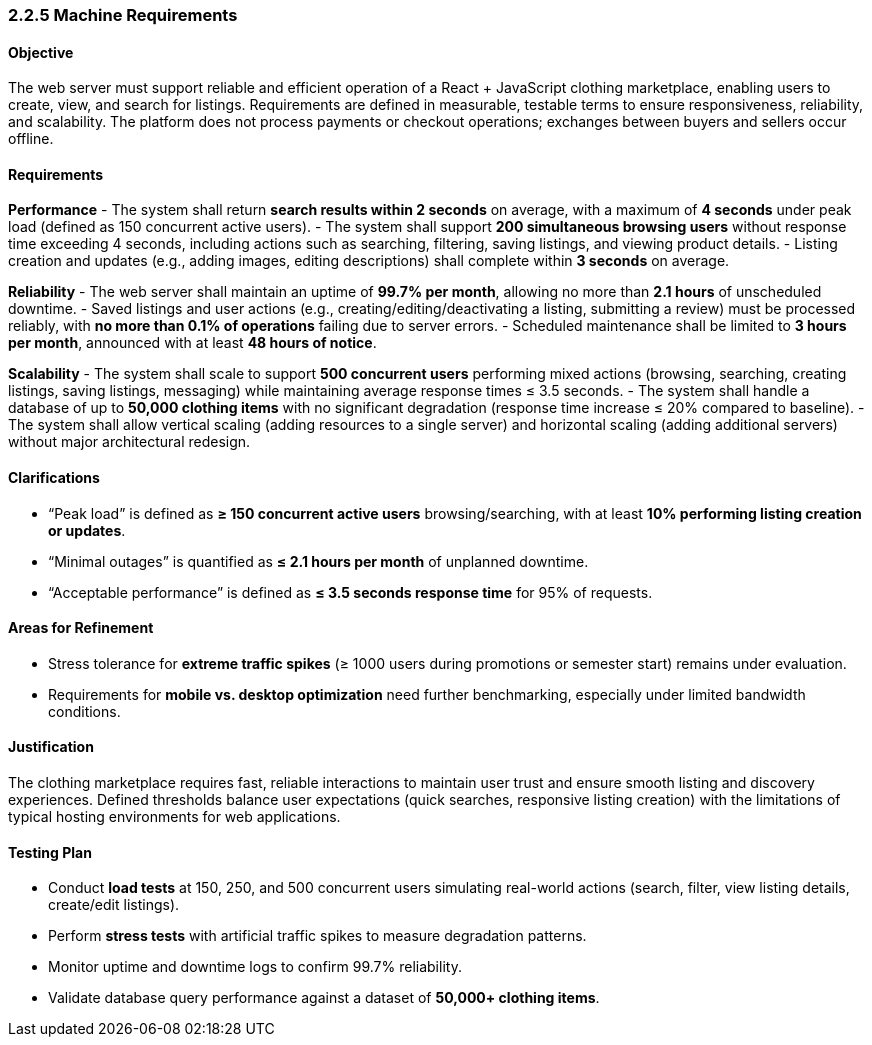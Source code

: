 === *2.2.5 Machine Requirements*

==== Objective
The web server must support reliable and efficient operation of a React + JavaScript clothing marketplace, enabling users to create, view, and search for listings. Requirements are defined in measurable, testable terms to ensure responsiveness, reliability, and scalability. The platform does not process payments or checkout operations; exchanges between buyers and sellers occur offline.

==== Requirements

*Performance*
- The system shall return **search results within 2 seconds** on average, with a maximum of **4 seconds** under peak load (defined as 150 concurrent active users).
- The system shall support **200 simultaneous browsing users** without response time exceeding 4 seconds, including actions such as searching, filtering, saving listings, and viewing product details.
- Listing creation and updates (e.g., adding images, editing descriptions) shall complete within **3 seconds** on average.

*Reliability*
- The web server shall maintain an uptime of **99.7% per month**, allowing no more than **2.1 hours** of unscheduled downtime.
- Saved listings and user actions (e.g., creating/editing/deactivating a listing, submitting a review) must be processed reliably, with **no more than 0.1% of operations** failing due to server errors.
- Scheduled maintenance shall be limited to **3 hours per month**, announced with at least **48 hours of notice**.

*Scalability*
- The system shall scale to support **500 concurrent users** performing mixed actions (browsing, searching, creating listings, saving listings, messaging) while maintaining average response times ≤ 3.5 seconds.
- The system shall handle a database of up to **50,000 clothing items** with no significant degradation (response time increase ≤ 20% compared to baseline).
- The system shall allow vertical scaling (adding resources to a single server) and horizontal scaling (adding additional servers) without major architectural redesign.

==== Clarifications
- “Peak load” is defined as **≥ 150 concurrent active users** browsing/searching, with at least **10% performing listing creation or updates**.
- “Minimal outages” is quantified as **≤ 2.1 hours per month** of unplanned downtime.
- “Acceptable performance” is defined as **≤ 3.5 seconds response time** for 95% of requests.

==== Areas for Refinement
- Stress tolerance for **extreme traffic spikes** (≥ 1000 users during promotions or semester start) remains under evaluation.
- Requirements for **mobile vs. desktop optimization** need further benchmarking, especially under limited bandwidth conditions.

==== Justification
The clothing marketplace requires fast, reliable interactions to maintain user trust and ensure smooth listing and discovery experiences. Defined thresholds balance user expectations (quick searches, responsive listing creation) with the limitations of typical hosting environments for web applications.

==== Testing Plan
- Conduct **load tests** at 150, 250, and 500 concurrent users simulating real-world actions (search, filter, view listing details, create/edit listings).
- Perform **stress tests** with artificial traffic spikes to measure degradation patterns.
- Monitor uptime and downtime logs to confirm 99.7% reliability.
- Validate database query performance against a dataset of **50,000+ clothing items**.
